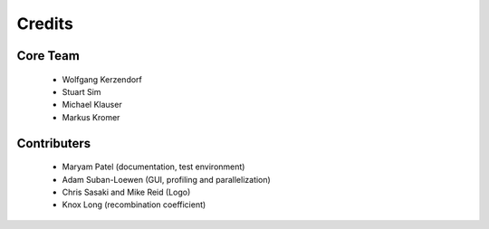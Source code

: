 *******
Credits
*******

Core Team
=========

 * Wolfgang Kerzendorf
 * Stuart Sim
 * Michael Klauser
 * Markus Kromer

Contributers
============

 * Maryam Patel (documentation, test environment)
 * Adam Suban-Loewen (GUI, profiling and parallelization)
 * Chris Sasaki and Mike Reid (Logo)
 * Knox Long (recombination coefficient)

